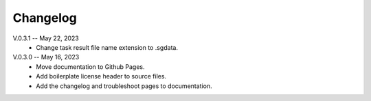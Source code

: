 Changelog
==========

V.0.3.1 -- May 22, 2023
    * Change task result file name extension to .sgdata.

V.0.3.0 -- May 16, 2023
    * Move documentation to Github Pages.
    * Add boilerplate license header to source files.
    * Add the changelog and troubleshoot pages to documentation.



